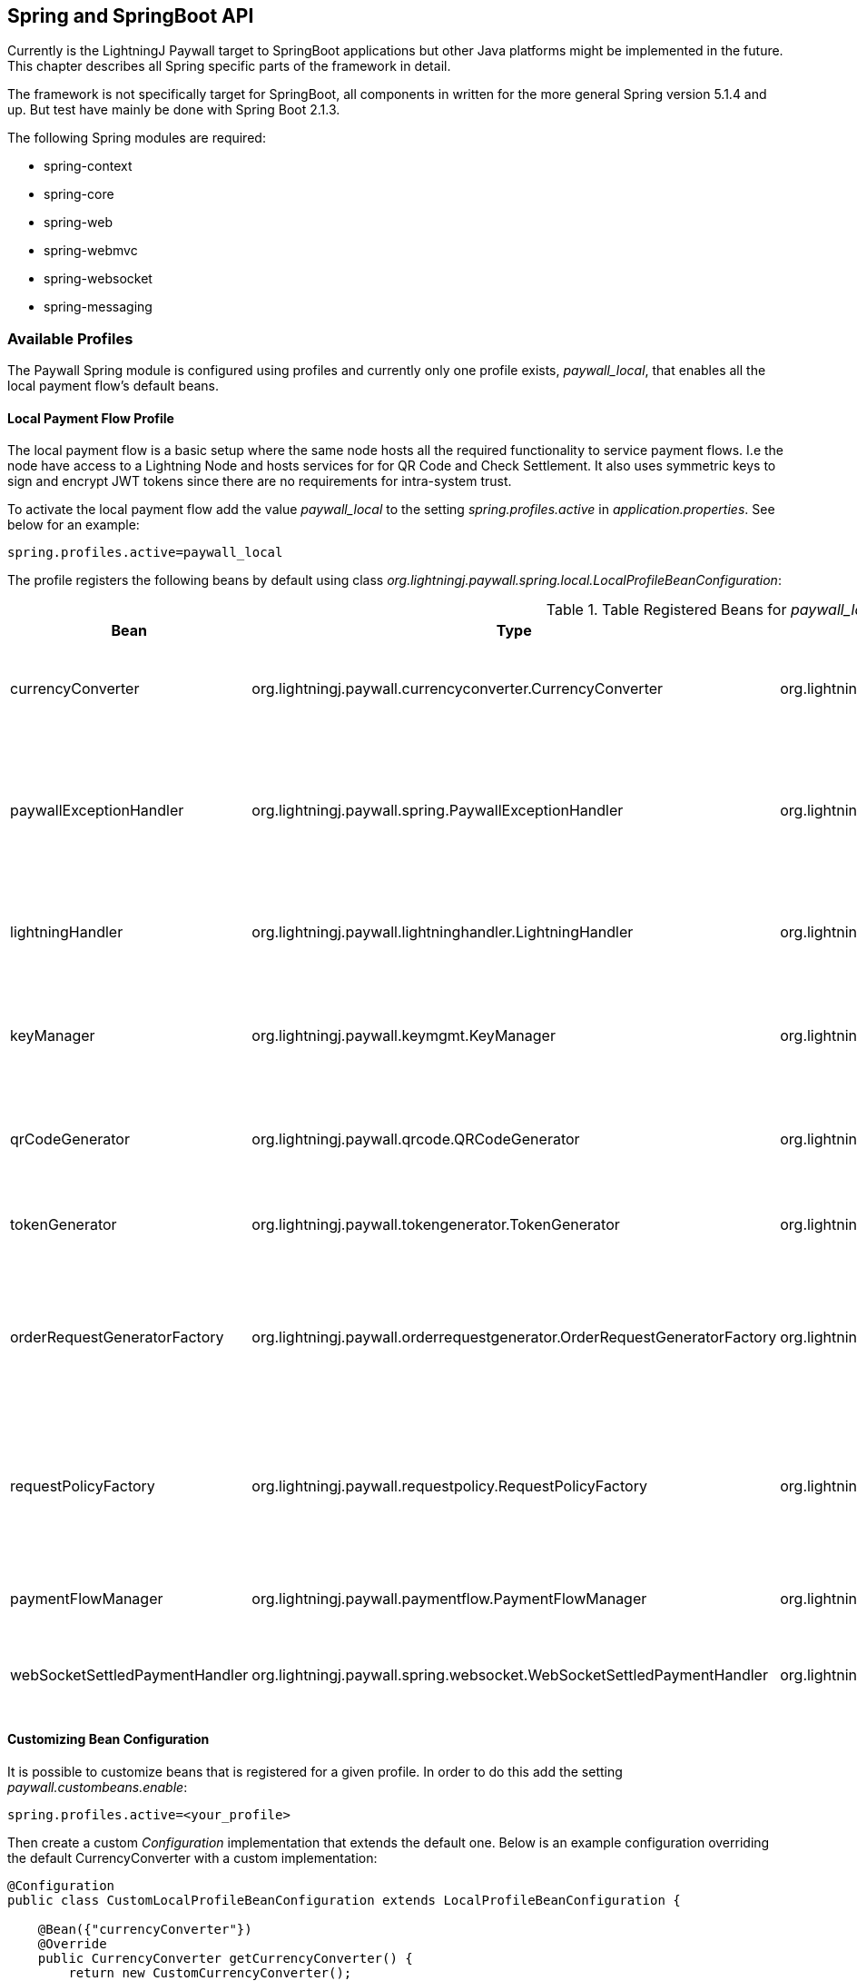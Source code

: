== Spring and SpringBoot API

Currently is the LightningJ Paywall target to SpringBoot applications but other Java platforms might be implemented
in the future. This chapter describes all Spring specific parts of the framework in detail.

The framework is not specifically target for SpringBoot, all components in written for the more general Spring
version 5.1.4 and up. But test have mainly be done with Spring Boot 2.1.3.

The following Spring modules are required:

* spring-context
* spring-core
* spring-web
* spring-webmvc
* spring-websocket
* spring-messaging

=== Available Profiles

The Paywall Spring module is configured using profiles and currently only one profile exists,
_paywall_local_, that enables all the local payment flow's default beans.

==== Local Payment Flow Profile

The local payment flow is a basic setup where the same node hosts all the required functionality
to service payment flows. I.e the node have access to a Lightning Node and hosts services for
for QR Code and Check Settlement. It also uses symmetric keys to sign and encrypt JWT tokens since
there are no requirements for intra-system trust.

To activate the local payment flow add the value _paywall_local_ to the setting _spring.profiles.active_
in _application.properties_. See below for an example:

------------------------------------
spring.profiles.active=paywall_local
------------------------------------

The profile registers the following beans by default using class
_org.lightningj.paywall.spring.local.LocalProfileBeanConfiguration_:

.Table Registered Beans for _paywall_local_ profile.
|===
| Bean | Type | Registered Implementation | Description

| currencyConverter
| org.lightningj.paywall.currencyconverter.CurrencyConverter
| org.lightningj.paywall.currencyconverter.SameCryptoCurrencyConverter
| Implementation that expects payment handler to generate a CryptoAmount and does no convertion.

| paywallExceptionHandler
| org.lightningj.paywall.spring.PaywallExceptionHandler
| org.lightningj.paywall.spring.SpringPaywallExceptionHandler
| Bean that converts exceptions to returned error message data. This implementation converts exception
according to <<exceptiontostatusmapping,Server Side Exception to HTTP Status Code>>.

| lightningHandler
| org.lightningj.paywall.lightninghandler.LightningHandler
| org.lightningj.paywall.spring.SpringLNDLightningHandler
| A LND implementation requiring direct access to a LND node to create invoices and subscribe to
  settlements.

| keyManager
| org.lightningj.paywall.keymgmt.KeyManager
| org.lightningj.paywall.spring.SpringDefaultFileKeyManager
| Keymanager that generates symmetric key and stores them on the local file system encrypted with a passphrase.

| qrCodeGenerator
| org.lightningj.paywall.qrcode.QRCodeGenerator
| org.lightningj.paywall.qrcode.DefaultQRCodeGenerator
| Default implementation of QRCodeGenerator that generates PNG images of specified size.

| tokenGenerator
| org.lightningj.paywall.tokengenerator.TokenGenerator
| org.lightningj.paywall.tokengenerator.SymmetricKeyTokenGenerator
| JWT Token Generator using symmetric key to sign and encrypt the token.

| orderRequestGeneratorFactory
| org.lightningj.paywall.orderrequestgenerator.OrderRequestGeneratorFactory
| org.lightningj.paywall.orderrequestgenerator.OrderRequestGeneratorFactory
| This class should generally not be overloaded, instead use customized OrderRequestGenerator
  configured in the @PaymentRequired annotation.

| requestPolicyFactory
| org.lightningj.paywall.requestpolicy.RequestPolicyFactory
| org.lightningj.paywall.requestpolicy.RequestPolicyFactory
| This class should generally not be overloaded, instead use customized RequestPolicy
  configured in the @PaymentRequired annotation.

| paymentFlowManager
| org.lightningj.paywall.paymentflow.PaymentFlowManager
| org.lightningj.paywall.spring.local.SpringLocalPaymentFlowManager
| Local payment flow manager that expects all functionality to be in the same system.

| webSocketSettledPaymentHandler
| org.lightningj.paywall.spring.websocket.WebSocketSettledPaymentHandler
| org.lightningj.paywall.spring.websocket.WebSocketSettledPaymentHandler
| A WebSocket specific implementation when listing of settled payment handler.

|===

==== Customizing Bean Configuration

It is possible to customize beans that is registered for a given profile. In order to do this
add the setting _paywall.custombeans.enable_:

------------------------------------
spring.profiles.active=<your_profile>
------------------------------------

Then create a custom _Configuration_ implementation that extends the default one. Below is an example configuration
overriding the default CurrencyConverter with a custom implementation:

[source, java]
------------------------------------
@Configuration
public class CustomLocalProfileBeanConfiguration extends LocalProfileBeanConfiguration {

    @Bean({"currencyConverter"})
    @Override
    public CurrencyConverter getCurrencyConverter() {
        return new CustomCurrencyConverter();
    }
}
------------------------------------

=== The Paywall Interceptor (Filter)

The main component in the Paywall Spring framework is the Paywall Interceptor which filter all requests
and checks if target controller is annotated with @RESTController and @PaymentRequired and in that case
starts a payment flow if a settlement JWT token isn't included in the header with name _Payment_.

If the filter determines that payment is required it initiates a payment flow according to the configured profile
and returns status code 401 (PAYMENT_REQUIRED) with a newly generated Invoice according to schema specified in
section <<invoicejson,Invoice JSON Data>>.

Currently are only @RestController annotated services supported but other types of controllers will be supported
in the future.

==== Interceptor Error Handling

If payment related error occurred in the Paywall Interceptor is an error message returned with JSON (or XML)
according to <<paywallerrorjson,Paywall Error JSON Data>> and http status code is mapped to the generated exception
according to table <<exceptiontostatusmapping,Server Side Exception to HTTP Status Code>>.

==== Paywall Data as XML Response instead of JSON

The response is by default a JSON response with content type _application/json_ but if header
_Accept_ is set to _application/xml_ or appending _.xml_ to URL a XML variant of all paywall related responses will be
returned. The XML will be structured according to the following link:paywallspring_v1.xsd[XSD schema]

=== Available Spring Configuration Properties

Paywall-Spring contains a configuration bean PaywallProperties that contains different
settings available to the applicaton's _application.properties_ file.

Minimal configuration is:
------------------------------------
spring.profiles.active=paywall_local

paywall.lnd.hostname=somehost.org
paywall.lnd.port=10009
paywall.lnd.tlscertpath=/home/lnd/.lnd/tls.cert
paywall.lnd.macaroonpath=/home/lnd/.lnd/data/chain/bitcoin/testnet/invoice.macaroon
paywall.lnd.connectstring=8371729292821728191012918129172271827281262611282@10.10.10.1:9735

paywall.keys.keystorepath=~/ta-demo-keys
paywall.keys.password=foobar123
------------------------------------

_Important_: If invoice.macaroon is used it is also required to set the setting _paywall.lnd.connectstring_
since the macaroon doesn't have access rights to read node information automatically.

[[paywallproperties]]
.Table Available Paywall Spring Configuration Properties.
|===
| Property | Required | Default Value | Description

| LND and Lightning Properties:
|
|
| Settings related to connecting to used LND Node.

| paywall.lnd.hostname
| true
| n/a
| The hostname of IP address of the LND node to connect to. Required if running local payment flow.

| paywall.lnd.port
| true
| n/a
| The port number of the LND node to connect to. Required if running local payment flow.

| paywall.lnd.tlscertpath
| true
| n/a
| The path to the LND tls certificate to trust, securing the communication to the LND node.
  Should point to an file readable by the current user. Required if running local payment flow.

| paywall.lnd.macaroonpath
| true
| n/a
| The path to the macaroon file that is used to authenticate to the LND node. The macaroon
  should have invoice creation rights. Required if running local payment flow.

| paywall.lnd.connectstring
| false
| n/a
| The connect string displayed in node info part of generated invoices. It only needed to set this property if
  "paywall.lnd.connectstring" is set to true and macaroon used to connect to LND doesn't have access rights to retrieve
  information. The connect string can be fetched using 'lncli getinfo' command.

| paywall.lnd.network
| false
| UNKNOWN
| The network the LND node is connected to. (Optional) If LND macaroon used have access right
to fetch information, this can be done automatically. Default UNKNOWN. The current network can be fetched using
'lncli getinfo' command. Valid values are MAIN_NET, TEST_NET and UNKNOWN.

| paywall.lnd.currency
| false
| BTC
| The currency code the connected LND Node used. Should be one of CryptoAmount constants 'BTC' or 'LTC'.

| paywall.lightninghandler.autoconnect
| false
| true
| if BasePaymentHandler should connect automatically to Lightning Node upon initialization of bean.
  if set to false should the implementing application connect the lightning handler manually during startup.

| Key Management Settings:
|
|
| Settings used for managing cryptographic keys for signing and encrypting the JWT Token.

| paywall.keys.password
| false
| n/a
| The path of directory where key files are stored. Recommended to set in a production environment. If not
set is a temporary directory used. Keys are created automatically in the directory if not exist.

| paywall.keys.keystorepath
| false
| n/a
| The configured pass phrase used to protect generated keys. Recommended to set a good password in a production
  environment. If not set is no password protection used to encrypt the keys.

| paywall.keys.truststorepath
| false
| n/a
| The path of directory where trusted public key files are stored. For future use in a distributed setup.
  When using local payment flow symmetric keys are used and this settings is not needed.

| Java Web Token (JWT) Settings:
|
|
| Settings used to configure the generation of JWT Tokens.

| paywall.jwt.notbefore
| false
| n/a
| The time in seconds for the not before field in generated
  JWT tokens. This can be positive if it should be valid in the future, or negative
  to support skewed clocked between systems. If unset is no not before date
  set in the generated JWT tokens. (Optional)

| Generated Invoice and Settlement Settings:
|
|
| Settings used to configure the generation of Invoices and Settings.

| paywall.invoice.defaultvalidity
| false
| 3600 (1 hour)
| The default validity in seconds for generated invoices if no expire date have
  been set explicit in PaymentData.

| paywall.invoice.includenodeinfo
| false
| true
| If node connection information should be included in generated invoices.


| paywall.invoice.registernew
| false
| false
| If settled invoice are received before any order have been created it should
  registered as new payments automatically before marking them as settled. For future use
  in a distributed setup. Not used in local payment flow mode.

| paywall.settlement.defaultvalidity
| false
| 24 * 60 * 60 (24 hours)
| The default validity for generated settlements if no valid until date have
  been set explicit in PaymentData.

| QR Code Generation End-Point Settings:
|
|
| Settings used to configure the QR Code Image Generation.

| paywall.qrcode.width.default
| false
| 300
| The default QR Code width if no width parameter is specified in QR Code generation request.

| paywall.qrcode.height.default
| false
| 300
| The default QR Code height if no height parameter is specified in QR Code generation request.

| paywall.qrcode.url
| false
| /paywall/genqrcode
| The URL to controller that generates QR code images.

| Check Settlement End-Point Settings:
|
|
| Settings used to configure the Check Settlement End Point.

| paywall.settlement.url
| false
| /paywall/api/checkSettlement
| The URL to the check settlement controller.

| Settlement WebSocket End-Point Settings:
|
|
| Settings used to configure the Settlement WebSocket End Point.

| paywall.websocket.enable
| false
| true
| if WebSocket functionality should be enabled.

| paywall.websocket.settlement.url
| false
| /paywall/api/websocket/checksettlement
| URL of the end point where check settlement Web Socket is listening.

|===

=== Available Supporting Services End-Points

The Spring Component in LightningJ Paywall provides a set of supporting end-points
for handling payment flows. One is for generating QR Codes, and one REST interface for
checking settlements using polling and one WebSocket end-point to set up a channel to
receive settlement as fast as possible.

==== QR Code Generator End-Point

Running in local payment flow mode there is a QR Code generation service used to
generate QR images for invoices. By default it is located at path '/paywall/genqrcode'
but can be modified to a custom location with setting _paywall.qrcode.url_ in
_application.properties_.

The service is quite simple supports the following parameters and the GET HTTP Method:

.Table Available Query Parameters
|===
| Parameter | Required | Description

| d
| true
| The data used to generate QR code for, I.e. bolt11 invoice. This parameter
  is set automatically in the qrLink field in the invoice json structure.

| w
| false
| The width of the generated image. If not set is default width set by
  _paywall.qrcode.width.default_ in _application.properties_.

| h
| false
| The height of the generated image. If not set is default height set by
  _paywall.qrcode.height.default_ in _application.properties_.

|===

The service will return image data with content type _image/png_ and content length set.
The constructed URL can be used directly as _src_ attribute in an image html tag.

==== Check Settlement End-Point

In local payment flow mode there is a REST Service automatically created that can be used
to check if a given invoice have been settled.

To call the service to a GET HTTP request to _/paywall/api/checkSettlement_ (the end-point path is
configurable with setting _paywall.settlement.url_ in _application.properties_) with the
query parameter 'pwir' set to a URL encoded invoice JWT token.

The field _checkSettlementLink_ in Invoice JSON Object contains the URL pre-populated with the
parameter set.

The service supports handling XML responses in the same way as the PaywallInterceptor and using the
same XSD schema. Just as PaywallInterceptor the service sets the HTTP header value: _PAYWALL_MESSAGE:TRUE_
to indicate this is a Paywall Related message.

For an unsettled payment will the following response be sent:

[source, json]
----------------------------
{
    "status": "OK",
    "type": "settlement",
    "preImageHash": null,
    "token": null,
    "settlementValidUntil": null,
    "settlementValidFrom": null,
    "payPerRequest": null,
    "settled": false
}
----------------------------

A settled payment will return the following:

[source, json]
----------------------------
{
    "status": "OK",
    "type": "settlement",
    "preImageHash": "CP6p6AqgD7yL7QinVZDfkptiatr1ZkWN2MWVQ2WuSMg3",
    "token": "eyJhbGciOiJkaXIiLCJlbmMiOiJBMTI4Q0JDLUhTMjU2In0..c2g7sb8Rqz-fsoItbrnJ3g.l_c4MzlyTItGp_hbl2tyTSHXBq_8-P0Eds1d09CKiEV-RjqLyD0msk3-gn_DLpz-v-Eke2EHZa4J0vWVwzcxM06eu8tgBX4jIg7SIMD4Lr79PB4v6vPwyf3MnZsnBYGTUNP86CAjVRa-0mF1SuTBtjU05YsPGqEmqiPThpXyG3lRxarQzGJEMA4jUaivTdGGChBFWRJsEsZHOs1fm2EJZ3YNtL55V91GFAyE-diGj_tvhHqFIbjl_VvDJza96B0NZrxDFQbUrXWU9WFubSJq4zV9m7mHiJ5wTr-Jf7nSpUIUFXb-oH9OYjQF0Dk9zPCSz6r3JGk9vnUmhyR5WvAl9Rw3qm-rYg-BOVD9tEKl2K-U6ZKuLK2Q-EDta6hVDHHnl39iCIQMzFdB3cVMSHId0yZw1Va_5metok4TqRKFUvLsTNR93oeesew2NxqfKETUBoA4AoLs2THkEKFLXtPjYyD2rf7V7TCZkudUlZ0aSa8JCZZUaJSW4kTCNmZLo5zVtdrwsaGeJcdaAOtce-s0oT0rpTymCYU3KSl9_EgXiPvjS0sLrTfR7WaxHQJyfcRV.36IeZ1Nl8yiGD-Q2USzbog",
    "settlementValidUntil": "2019-06-02T07:10:29.354+0000",
    "settlementValidFrom": null,
    "payPerRequest": false,
    "settled": true
}
----------------------------

For more details see the <<settlementjson,Settlement JSON Data>> description.


==== Check Settlement WebSocket End-Point

It is possible to subscribe to settlement tokens using a WebSocket connection. The websocket
is using Stomp protocol over SockJS in order to have a fallback to older browsers not supporting
WebSocket.

To subscribe to a payment flows settlement connect to the URL set in the _checkSettlementWebSocketEndpoint_ field of the
invoice JSON and subscribe to the unique channel from the field _checkSettlementWebSocketQueue_.

Example code to connect to WebSocket using Javascript and set the required invoice JWT token in the
header, asserting ownership of the payment flow. (The example requires stomp.js and sockjs.js libraries, see
Javascript section for details):

[source, javascript]
-------------------------------------

        function processWebSocketMessage(message){
            if(message.body){
                var settlement = JSON.parse(message.body);
                if(settlement.status === PaywallResponseStatus.OK){
                   // Process Settlement
                }else{
                    // error occurred
                }
            }else{
                console.debug("Paywall WebSocket, received empty message, ignoring.");
            }
        }

        function processWebSocketError(error){
            var errorObject;
            if(error.headers !== undefined){
                errorObject = {status: PaywallResponseStatus.SERVICE_UNAVAILABLE,
                    message: error.headers.message,
                    errors: [error.headers.message]
                };
            }else{
                errorObject = {status: PaywallResponseStatus.SERVICE_UNAVAILABLE,
                    message: error,
                    errors: [error  ]
                };
            }
        }

        var socket;
        var stompSocket;
        // Function that takes the invoice JSON Object and sets the invoice token in the
        // Stomp connect header
        function connect(invoice){
            socket = new SockJS(paywall.paywall.genCheckSettlementWebSocketLink());
            stompSocket = Stomp.over(socket);

            var headers = {"token": invoice.token};
            stompSocket.connect({}, function(frame) {
                stompSocket.subscribe(invoice.checkSettlementWebSocketQueue, processWebSocketMessage, headers);
            }, processWebSocketError);
        };

        function close(){
            if(stompSocket !== undefined){
                stompSocket.disconnect();
                socket.close();
            }
        };

-------------------------------------

It is possible to override the default endpoint location of _/paywall/api/websocket/checksettlement_ with
the setting _paywall.websocket.settlement.url_ in application properties. It is also possible to
disable the web socket functionality with _paywall.websocket.enable_ (enabled by default).

